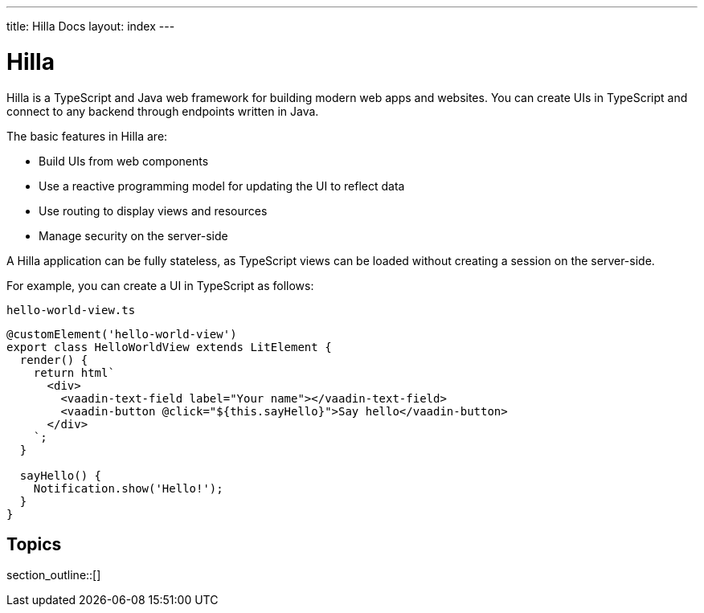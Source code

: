 ---
title: Hilla Docs
layout: index
---

[[fusion.overview]]
= Hilla

Hilla is a TypeScript and Java web framework for building modern web apps and websites.
You can create UIs in TypeScript and connect to any backend through endpoints written in Java.

The basic features in Hilla are:

* Build UIs from web components

* Use a reactive programming model for updating the UI to reflect data

* Use routing to display views and resources

* Manage security on the server-side

A Hilla application can be fully stateless, as TypeScript views can be loaded without creating a session on the server-side.

For example, you can create a UI in TypeScript as follows:

.`hello-world-view.ts`
[source,typescript]
----
@customElement('hello-world-view')
export class HelloWorldView extends LitElement {
  render() {
    return html`
      <div>
        <vaadin-text-field label="Your name"></vaadin-text-field>
        <vaadin-button @click="${this.sayHello}">Say hello</vaadin-button>
      </div>
    `;
  }

  sayHello() {
    Notification.show('Hello!');
  }
}
----

== Topics

section_outline::[]
